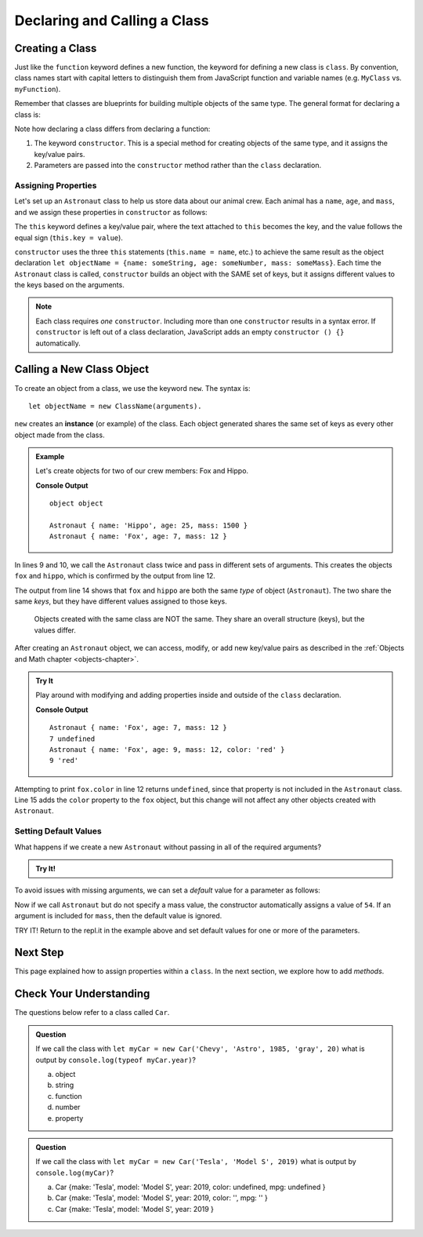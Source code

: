 Declaring and Calling a Class
==============================

Creating a Class
-----------------

Just like the ``function`` keyword defines a new function, the keyword for
defining a new class is ``class``. By convention, class names start with
capital letters to distinguish them from JavaScript function and variable names
(e.g. ``MyClass`` vs. ``myFunction``).

Remember that classes are blueprints for building multiple objects of the same
type. The general format for declaring a class is:

.. sourcecode:: js
   :linenos:

   class ClassName {
      constructor(parameters) {
         //assign properties
      }
      //define methods
   }

.. index:: ! constructor

Note how declaring a class differs from declaring a function:

#. The keyword ``constructor``. This is a special method for creating objects
   of the same type, and it assigns the key/value pairs.
#. Parameters are passed into the ``constructor`` method rather than the
   ``class`` declaration.

Assigning Properties
^^^^^^^^^^^^^^^^^^^^

Let's set up an ``Astronaut`` class to help us store data about our animal
crew. Each animal has a ``name``, ``age``, and ``mass``, and we assign these
properties in ``constructor`` as follows:

.. sourcecode:: js
   :linenos:

   class Astronaut {
      constructor(name, age, mass) {
         this.name = name,
         this.age = age,
         this.mass = mass
      }
   }

The ``this`` keyword defines a key/value pair, where the text attached to
``this`` becomes the key, and the value follows the equal sign (``this.key =
value``).

``constructor`` uses the three ``this`` statements (``this.name = name``, etc.)
to achieve the same result as the object declaration
``let objectName = {name: someString, age: someNumber, mass: someMass}``. Each
time the ``Astronaut`` class is called, ``constructor`` builds an object with
the SAME set of keys, but it assigns different values to the keys based on the
arguments.

.. admonition:: Note

   Each class requires *one* ``constructor``. Including more than one
   ``constructor`` results in a syntax error. If ``constructor`` is left out of
   a class declaration, JavaScript adds an empty ``constructor () {}``
   automatically.

Calling a New Class Object
---------------------------

To create an object from a class, we use the keyword ``new``. The syntax is:

::

   let objectName = new ClassName(arguments).

``new`` creates an **instance** (or example) of the class. Each object
generated shares the same set of keys as every other object made from the
class.

.. admonition:: Example

   Let's create objects for two of our crew members: Fox and Hippo.

   .. sourcecode:: js
      :linenos:

      class Astronaut {
         constructor(name, age, mass){
            this.name = name,
            this.age = age,
            this.mass = mass
         }
      }

      let fox = new Astronaut('Fox', 7, 12);
      let hippo = new Astronaut('Hippo', 25, 1500);

      console.log(typeof hippo, typeof fox);

      console.log(hippo, fox);

   **Console Output**

   ::

      object object

      Astronaut { name: 'Hippo', age: 25, mass: 1500 }
      Astronaut { name: 'Fox', age: 7, mass: 12 }

In lines 9 and 10, we call the ``Astronaut`` class twice and pass in different
sets of arguments. This creates the objects ``fox`` and ``hippo``, which is
confirmed by the output from line 12.

The output from line 14 shows that ``fox`` and ``hippo`` are both the same
*type* of object (``Astronaut``). The two share the same *keys*, but they have
different values assigned to those keys.

   Objects created with the same class are NOT the same. They share an overall
   structure (keys), but the values differ.

After creating an ``Astronaut`` object, we can access, modify, or add new
key/value pairs as described in the
:ref:`Objects and Math chapter <objects-chapter>`.

.. admonition:: Try It

   Play around with modifying and adding properties inside and outside of the
   ``class`` declaration.

   .. replit:: js
      :slug: classExamples01
      :linenos:

      class Astronaut {
         constructor(name, age, mass){
            this.name = name,
            this.age = age,
            this.mass = mass
         }
      }

      let fox = new Astronaut('Fox', 7, 12);

      console.log(fox);
      console.log(fox.age, fox.color);

      fox.age = 9;
      fox.color = 'red';

      console.log(fox);
      console.log(fox.age, fox.color);

   **Console Output**

   ::

      Astronaut { name: 'Fox', age: 7, mass: 12 }
      7 undefined
      Astronaut { name: 'Fox', age: 9, mass: 12, color: 'red' }
      9 'red'

Attempting to print ``fox.color`` in line 12 returns ``undefined``, since that
property is not included in the ``Astronaut`` class. Line 15 adds the ``color``
property to the ``fox`` object, but this change will not affect any other
objects created with ``Astronaut``.

Setting Default Values
^^^^^^^^^^^^^^^^^^^^^^^

What happens if we create a new ``Astronaut`` without passing in all of the
required arguments?

.. admonition:: Try It!

   .. replit:: js
      :slug: classExamples02
      :linenos:

      class Astronaut {
         constructor(name, age, mass){
            this.name = name,
            this.age = age,
            this.mass = mass
         }
      }

      let tortoise = new Astronaut('Speedy', 120);

      console.log(tortoise.name, tortoise.age, tortoise.mass);

To avoid issues with missing arguments, we can set a *default* value for a
parameter as follows:

.. sourcecode:: js
   :linenos:

   class Astronaut {
      constructor(name, age, mass = 54){
         this.name = name,
         this.age = age,
         this.mass = mass
      }
   }

Now if we call ``Astronaut`` but do not specify a mass value, the constructor
automatically assigns a value of ``54``. If an argument is included for
``mass``, then the default value is ignored.

TRY IT! Return to the repl.it in the example above and set default values for
one or more of the parameters.

Next Step
----------

This page explained how to assign properties within a ``class``. In the next
section, we explore how to add *methods*.

Check Your Understanding
-------------------------

The questions below refer to a class called ``Car``.

.. sourcecode:: js
   :linenos:

   class Car {
      constructor(make, model, year, color, mpg){
         this.make = make,
         this.model = model,
         this.year = year,
         this.color = color,
         this.mpg = mpg
      }
   }

.. admonition:: Question

   If we call the class with ``let myCar = new Car('Chevy', 'Astro', 1985,
   'gray', 20)`` what is output by ``console.log(typeof myCar.year)``?

   a. object
   b. string
   c. function
   d. number
   e. property

.. admonition:: Question

   If we call the class with ``let myCar = new Car('Tesla', 'Model S', 2019)``
   what is output by ``console.log(myCar)``?

   a. Car {make: 'Tesla', model: 'Model S', year: 2019, color: undefined, mpg: undefined }
   b. Car {make: 'Tesla', model: 'Model S', year: 2019, color: '', mpg: '' }
   c. Car {make: 'Tesla', model: 'Model S', year: 2019 }
